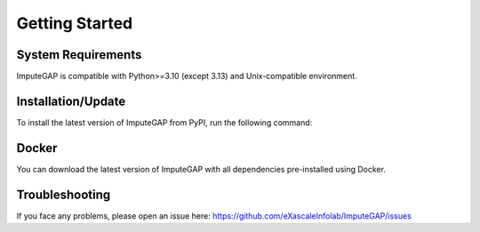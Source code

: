 ###############
Getting Started
###############

.. _system-requirements:

System Requirements
~~~~~~~~~~~~~~~~~~~

ImputeGAP is compatible with Python>=3.10 (except 3.13) and Unix-compatible environment.

.. _installation:

Installation/Update
~~~~~~~~~~~~~~~~~~~

To install the latest version of ImputeGAP from PyPI, run the following command:

.. tabs::

    .. tab:: pip

        .. code-block:: bash

            pip install imputegap


    .. tab:: source

        If you would like to extend the library, you can install from source:

        .. code-block:: bash

            git init
            git clone https://github.com/eXascaleInfolab/ImputeGAP
            cd ./ImputeGAP
            pip install -e .


    .. tab:: env

        ImputeGAP is compatible with Python>=3.10 (except 3.13) and Unix-compatible environment.

        .. raw:: html

           <br>

        .. tabs::

            .. tab:: Windows:


                **Install WSL**

                To run ImputeGAP in a Unix-compatible environment on Windows, install the ``Windows Subsystem for Linux (WSL)``.

                1. Search for ``WSL`` in the Start menu to check if it's already installed.

                2. If not, open ``PowerShell`` as ``Administrator``.

                3. Run the following command:

                .. code-block:: bash

                    wsl --install

                4. Restart your computer once the installation completes.


                .. raw:: html

                   <br>


                **Prepare Python 3.12 Environment**

                To ensure a proper Python setup, we recommend creating a dedicated Python environment for the project. Python 3.12 is a suitable and supported choice.

                .. raw:: html

                   <br>

                *Step 1: Check Existing Python Version*

                Open your terminal and check the currently installed version of Python:

                .. code-block:: bash

                    python3 --version


                .. raw:: html

                   <br>

                *Step 2: Install Python 3.12*

                If needed, install Python 3.12 on your WSL system, follow these steps:

                1. Update your package list and install prerequisites:

                .. code-block:: bash

                    sudo apt-get update
                    sudo apt install -y build-essential libssl-dev zlib1g-dev libncurses5-dev libncursesw5-dev \
                    libreadline-dev libsqlite3-dev libgdbm-dev libdb5.3-dev libbz2-dev libexpat1-dev liblzma-dev \
                    tk-dev python3-tk libopenblas0 software-properties-common python3-pip


                3. Add the deadsnakes PPA and update:

                .. code-block:: bash

                    sudo add-apt-repository ppa:deadsnakes/ppa
                    sudo apt-get update


                4. Install Python 3.12:

                .. code-block:: bash

                    sudo apt-get install python3.12 python3.12-venv python3.12-dev


                5. Verify the installation:

                .. code-block:: bash

                    python3.12 --version


                .. raw:: html

                   <br>


                **Install Python 3.12 Environment**

                1. Create a virtual environment:

                .. code-block:: bash

                    python3.12 -m venv imputegap_env

                2. Activate the virtual environment:

                .. code-block:: bash

                    source imputegap_env/bin/activate


                3. Install ImputeGAP

                .. code-block:: bash

                    pip install imputegap


                .. raw:: html

                   <br><br>


            .. tab:: Linux:



                **Prepare Python 3.12 Environment**

                To ensure a proper Python setup, we recommend creating a dedicated Python environment for the project. Python 3.12 is a suitable and supported choice.

                .. raw:: html

                   <br>

                *Step 1: Check Existing Python Version**

                Open your terminal and check the currently installed version of Python:

                .. code-block:: bash

                    python3 --version


                .. raw:: html

                   <br>


                *Step 2: Install Python 3.12

                If needed, install Python 3.12 on your system, follow these steps:

                1. Update your package list and install prerequisites:

                .. code-block:: bash

                    sudo apt-get update
                    sudo apt install -y build-essential libssl-dev zlib1g-dev libncurses5-dev libncursesw5-dev \
                    libreadline-dev libsqlite3-dev libgdbm-dev libdb5.3-dev libbz2-dev libexpat1-dev liblzma-dev \
                    tk-dev python3-tk libopenblas0 software-properties-common python3-pip


                3. Add the deadsnakes PPA and update:

                .. code-block:: bash

                    sudo add-apt-repository ppa:deadsnakes/ppa
                    sudo apt-get update


                4. Install Python 3.12:

                .. code-block:: bash

                    sudo apt-get install python3.12 python3.12-venv python3.12-dev


                5. Verify the installation:

                .. code-block:: bash

                    python3.12 --version


                .. raw:: html

                   <br>


                **Install Python 3.12 Environment**

                1. Create a virtual environment:

                .. code-block:: bash

                    python3.12 -m venv imputegap_env


                2. Activate the virtual environment:

                .. code-block:: bash

                    source imputegap_env/bin/activate


                3. Install ImputeGAP

                .. code-block:: bash

                    pip install imputegap



                .. raw:: html

                   <br><br>




            .. tab:: MacOS:


                **Prepare Python 3.12 Environment**

                To ensure a proper Python setup, we recommend creating a dedicated Python environment for the project. Python 3.12 is a suitable and supported choice.

                1. Install Homebrew (if not already installed):

                .. code-block:: bash

                    /bin/bash -c "$(curl -fsSL https://raw.githubusercontent.com/Homebrew/install/HEAD/install.sh)"


                2. Update Homebrew and install Python 3.12:

                .. code-block:: bash

                    brew update
                    brew install python@3.12


                3. Verify the installation:

                .. code-block:: bash

                    python3.12 --version


                .. raw:: html

                   <br>


                **Install Python 3.12 Environment**

                1. Create a virtual environment:

                .. code-block:: bash

                    python3.12 -m venv imputegap_env


                2. Activate the virtual environment:

                .. code-block:: bash

                    source imputegap_env/bin/activate


                3. Install ImputeGAP

                .. code-block:: bash

                    pip install imputegap




.. _docker:

Docker
~~~~~~

You can download the latest version of ImputeGAP with all dependencies pre-installed using Docker.


.. tabs::

    .. tab:: Windows

        Launch Docker and make sure it is running:

        .. code-block:: powershell

             docker version

        Pull the ImputeGAP Docker image:

        .. code-block:: powershell

             docker pull qnater/imputegap:0.0.8

        Run the Docker container:

        .. code-block:: powershell

            docker run -p 8888:8888 qnater/imputegap:0.0.8


    .. tab:: Ubuntu

        Launch Docker and make sure it is running:

        .. code-block:: powershell

             docker version

        Pull the ImputeGAP Docker image:

        .. code-block:: bash

            docker pull qnater/imputegap:0.0.8

        Run the Docker container:

        .. code-block:: bash

            docker run -p 8888:8888 qnater/imputegap:0.0.8

    .. tab:: MacOS

        Launch Docker and make sure it is running:

        .. code-block:: powershell

             docker version

        Pull the ImputeGAP Docker image:

        .. code-block:: bash

            docker pull --platform linux/x86_64 qnater/imputegap:0.0.8

        Run the Docker container:

        .. code-block:: bash

            docker run -p 8888:8888 qnater/imputegap:0.0.8


Troubleshooting
~~~~~~~~~~~~~~~

If you face any problems, please open an issue here: https://github.com/eXascaleInfolab/ImputeGAP/issues



